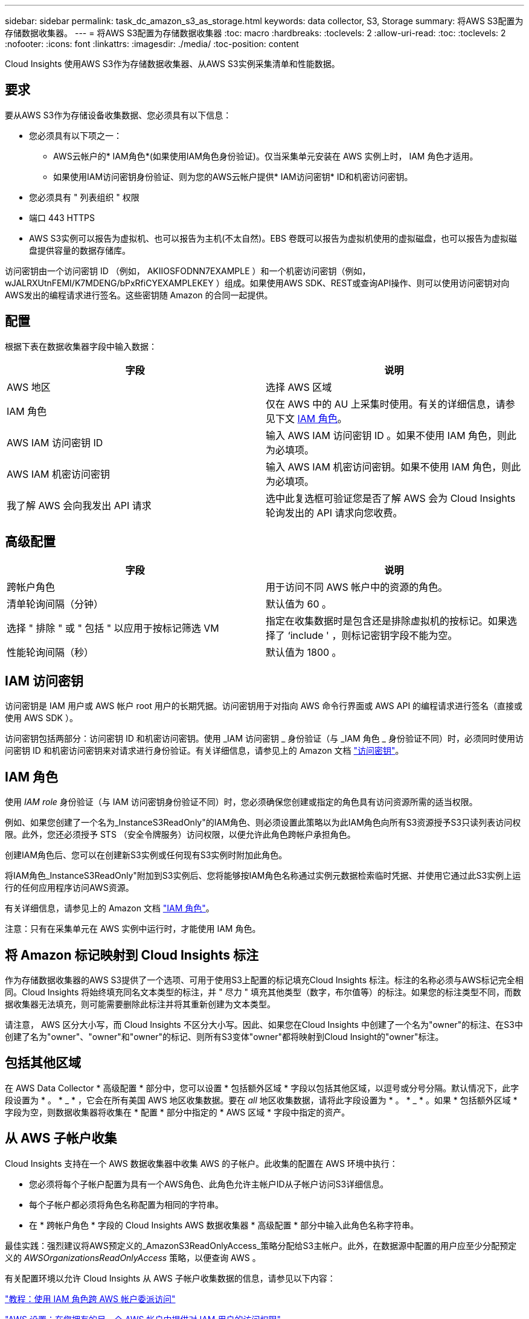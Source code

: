 ---
sidebar: sidebar 
permalink: task_dc_amazon_s3_as_storage.html 
keywords: data collector, S3, Storage 
summary: 将AWS S3配置为存储数据收集器。 
---
= 将AWS S3配置为存储数据收集器
:toc: macro
:hardbreaks:
:toclevels: 2
:allow-uri-read: 
:toc: 
:toclevels: 2
:nofooter: 
:icons: font
:linkattrs: 
:imagesdir: ./media/
:toc-position: content


[role="lead"]
Cloud Insights 使用AWS S3作为存储数据收集器、从AWS S3实例采集清单和性能数据。



== 要求

要从AWS S3作为存储设备收集数据、您必须具有以下信息：

* 您必须具有以下项之一：
+
** AWS云帐户的* IAM角色*(如果使用IAM角色身份验证)。仅当采集单元安装在 AWS 实例上时， IAM 角色才适用。
** 如果使用IAM访问密钥身份验证、则为您的AWS云帐户提供* IAM访问密钥* ID和机密访问密钥。


* 您必须具有 " 列表组织 " 权限
* 端口 443 HTTPS
* AWS S3实例可以报告为虚拟机、也可以报告为主机(不太自然)。EBS 卷既可以报告为虚拟机使用的虚拟磁盘，也可以报告为虚拟磁盘提供容量的数据存储库。


访问密钥由一个访问密钥 ID （例如， AKIIOSFODNN7EXAMPLE ）和一个机密访问密钥（例如， wJALRXUtnFEMI/K7MDENG/bPxRfiCYEXAMPLEKEY ）组成。如果使用AWS SDK、REST或查询API操作、则可以使用访问密钥对向AWS发出的编程请求进行签名。这些密钥随 Amazon 的合同一起提供。



== 配置

根据下表在数据收集器字段中输入数据：

[cols="2*"]
|===
| 字段 | 说明 


| AWS 地区 | 选择 AWS 区域 


| IAM 角色 | 仅在 AWS 中的 AU 上采集时使用。有关的详细信息，请参见下文 <<iam-role,IAM 角色>>。 


| AWS IAM 访问密钥 ID | 输入 AWS IAM 访问密钥 ID 。如果不使用 IAM 角色，则此为必填项。 


| AWS IAM 机密访问密钥 | 输入 AWS IAM 机密访问密钥。如果不使用 IAM 角色，则此为必填项。 


| 我了解 AWS 会向我发出 API 请求 | 选中此复选框可验证您是否了解 AWS 会为 Cloud Insights 轮询发出的 API 请求向您收费。 
|===


== 高级配置

[cols="2*"]
|===
| 字段 | 说明 


| 跨帐户角色 | 用于访问不同 AWS 帐户中的资源的角色。 


| 清单轮询间隔（分钟） | 默认值为 60 。 


| 选择 " 排除 " 或 " 包括 " 以应用于按标记筛选 VM | 指定在收集数据时是包含还是排除虚拟机的按标记。如果选择了 ‘include ' ，则标记密钥字段不能为空。 


| 性能轮询间隔（秒） | 默认值为 1800 。 
|===


== IAM 访问密钥

访问密钥是 IAM 用户或 AWS 帐户 root 用户的长期凭据。访问密钥用于对指向 AWS 命令行界面或 AWS API 的编程请求进行签名（直接或使用 AWS SDK ）。

访问密钥包括两部分：访问密钥 ID 和机密访问密钥。使用 _IAM 访问密钥 _ 身份验证（与 _IAM 角色 _ 身份验证不同）时，必须同时使用访问密钥 ID 和机密访问密钥来对请求进行身份验证。有关详细信息，请参见上的 Amazon 文档 link:https://docs.aws.amazon.com/IAM/latest/UserGuide/id_credentials_access-keys.html["访问密钥"]。



== IAM 角色

使用 _IAM role_ 身份验证（与 IAM 访问密钥身份验证不同）时，您必须确保您创建或指定的角色具有访问资源所需的适当权限。

例如、如果您创建了一个名为_InstanceS3ReadOnly"的IAM角色、则必须设置此策略以为此IAM角色向所有S3资源授予S3只读列表访问权限。此外，您还必须授予 STS （安全令牌服务）访问权限，以便允许此角色跨帐户承担角色。

创建IAM角色后、您可以在创建新S3实例或任何现有S3实例时附加此角色。

将IAM角色_InstanceS3ReadOnly"附加到S3实例后、您将能够按IAM角色名称通过实例元数据检索临时凭据、并使用它通过此S3实例上运行的任何应用程序访问AWS资源。

有关详细信息，请参见上的 Amazon 文档 link:https://docs.aws.amazon.com/IAM/latest/UserGuide/id_roles.html["IAM 角色"]。

注意：只有在采集单元在 AWS 实例中运行时，才能使用 IAM 角色。



== 将 Amazon 标记映射到 Cloud Insights 标注

作为存储数据收集器的AWS S3提供了一个选项、可用于使用S3上配置的标记填充Cloud Insights 标注。标注的名称必须与AWS标记完全相同。Cloud Insights 将始终填充同名文本类型的标注，并 " 尽力 " 填充其他类型（数字，布尔值等）的标注。如果您的标注类型不同，而数据收集器无法填充，则可能需要删除此标注并将其重新创建为文本类型。

请注意， AWS 区分大小写，而 Cloud Insights 不区分大小写。因此、如果您在Cloud Insights 中创建了一个名为"owner"的标注、在S3中创建了名为"owner"、"owner"和"owner"的标记、则所有S3变体"owner"都将映射到Cloud Insight的"owner"标注。



== 包括其他区域

在 AWS Data Collector * 高级配置 * 部分中，您可以设置 * 包括额外区域 * 字段以包括其他区域，以逗号或分号分隔。默认情况下，此字段设置为 * 。 * _ * ，它会在所有美国 AWS 地区收集数据。要在 _all_ 地区收集数据，请将此字段设置为 * 。 * _ * 。如果 * 包括额外区域 * 字段为空，则数据收集器将收集在 * 配置 * 部分中指定的 * AWS 区域 * 字段中指定的资产。



== 从 AWS 子帐户收集

Cloud Insights 支持在一个 AWS 数据收集器中收集 AWS 的子帐户。此收集的配置在 AWS 环境中执行：

* 您必须将每个子帐户配置为具有一个AWS角色、此角色允许主帐户ID从子帐户访问S3详细信息。
* 每个子帐户都必须将角色名称配置为相同的字符串。
* 在 * 跨帐户角色 * 字段的 Cloud Insights AWS 数据收集器 * 高级配置 * 部分中输入此角色名称字符串。


最佳实践：强烈建议将AWS预定义的_AmazonS3ReadOnlyAccess_策略分配给S3主帐户。此外，在数据源中配置的用户应至少分配预定义的 _AWSOrganizationsReadOnlyAccess_ 策略，以便查询 AWS 。

有关配置环境以允许 Cloud Insights 从 AWS 子帐户收集数据的信息，请参见以下内容：

link:https://docs.aws.amazon.com/IAM/latest/UserGuide/tutorial_cross-account-with-roles.html["教程：使用 IAM 角色跨 AWS 帐户委派访问"]

link:https://docs.aws.amazon.com/IAM/latest/UserGuide/id_roles_common-scenarios_aws-accounts.html["AWS 设置：在您拥有的另一个 AWS 帐户中提供对 IAM 用户的访问权限"]

link:https://docs.aws.amazon.com/IAM/latest/UserGuide/id_roles_create_for-user.html["创建角色以将权限委派给 IAM 用户"]



== 故障排除

可从中找到此数据收集器上的追加信息 link:concept_requesting_support.html["支持"] 页面或中的 link:reference_data_collector_support_matrix.html["数据收集器支持列表"]。
